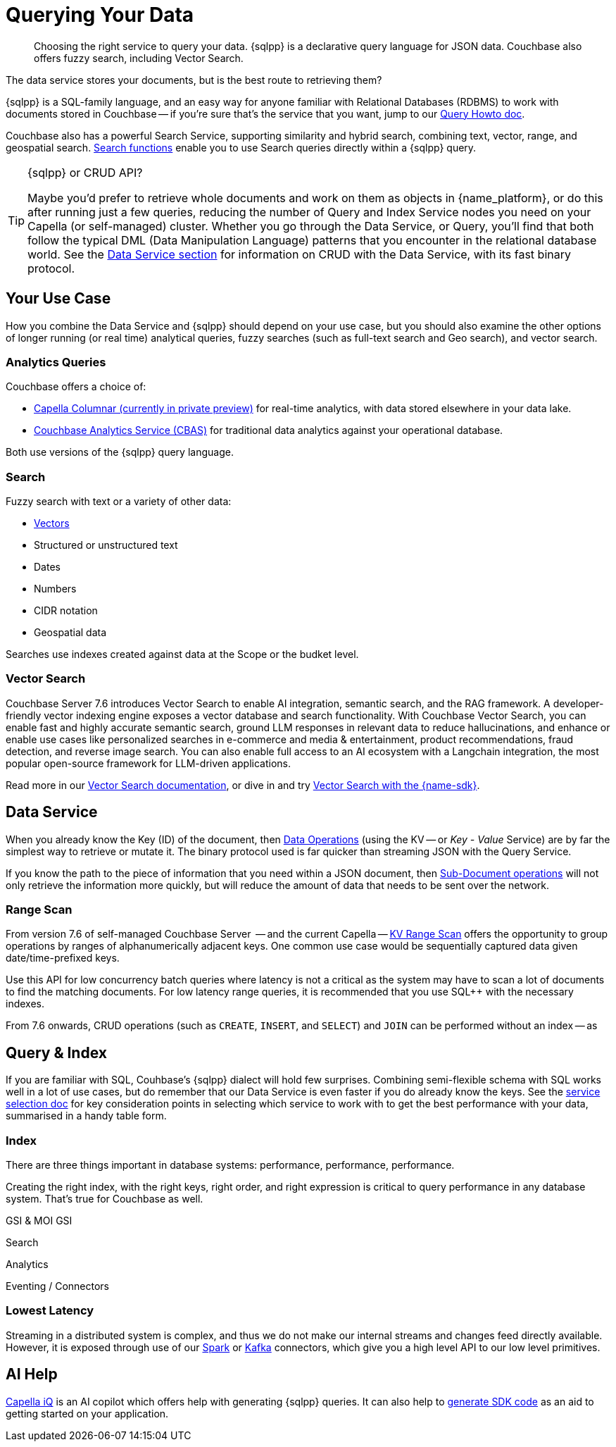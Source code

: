 = Querying Your Data 
:page-toclevels: 2
:page-aliases: data-services.adoc,choosing-the-right-service.adoc,http-services.adoc
:description: Choosing the right service to query your data.


// Note to editors
// 
// This page pulls in content from -sdk-common-
// and code samples from -example-dir-
// 
// It can be seen built at wwww.

[abstract]
{description}
{sqlpp} is a declarative query language for JSON data.
Couchbase also offers fuzzy search, including Vector Search.


// remember - inventory scope ;)

The data service stores your documents, but is the best route to retrieving them?

{sqlpp} is a SQL-family language, and an easy way for anyone familiar with Relational Databases (RDBMS) to work with documents stored in Couchbase --
if you're sure that's the service that you want, jump to our xref:howtos:sqlpp-queries-with-sdk.adoc[Query Howto doc].


Couchbase also has a powerful Search Service, supporting similarity and hybrid search, combining text, vector, range, and geospatial search.
xref:{version-server}@server:n1ql:n1ql-language-reference/searchfun.adoc[Search functions] enable you to use Search queries directly within a {sqlpp} query.





.{sqlpp} or CRUD API?
[TIP]
====
Maybe you'd prefer to retrieve whole documents and work on them as objects in {name_platform}, or do this after running just a few queries, reducing the number of Query and Index Service nodes you need on your Capella (or self-managed) cluster.
Whether you go through the Data Service, or Query, you'll find that both follow the typical DML (Data Manipulation Language) patterns that you encounter in the relational database world.
See the xref:data-durability-acid-transactions.adoc[Data Service section] for information on CRUD with the Data Service, with its fast binary protocol.
====

== Your Use Case

How you combine the Data Service and {sqlpp} should depend on your use case, but you should also examine the other options of longer running (or real time) analytical queries, fuzzy searches (such as full-text search and Geo search), and vector search.


=== Analytics Queries


Couchbase offers a choice of:

* https://info.couchbase.com/CapellaColumnar_Private_Preview_SignUp_LP.html[Capella Columnar (currently in private preview)] for real-time analytics, with data stored elsewhere in your data lake.
* xref:howtos:analytics-using-sdk.adoc[Couchbase Analytics Service (CBAS)] for traditional data analytics against your operational database.

Both use versions of the {sqlpp} query language.


=== Search 

Fuzzy search with text or a variety of other data:

* <<vector-search,Vectors>> 
* Structured or unstructured text
* Dates
* Numbers
* CIDR notation
* Geospatial data 

Searches use indexes created against data at the Scope or the budket level.


=== Vector Search

Couchbase Server 7.6 introduces Vector Search to enable AI integration, semantic search, and the RAG framework.
A developer-friendly vector indexing engine exposes a vector database and search functionality.
With Couchbase Vector Search, you can enable fast and highly accurate semantic search, ground LLM responses in relevant data to reduce hallucinations, and enhance or enable use cases like personalized searches in e-commerce and media & entertainment, product recommendations, fraud detection, and reverse image search.
You can also enable full access to an AI ecosystem with a Langchain integration, the most popular open-source framework for LLM-driven applications.

// From 7.6.2, you can 

Read more in our xref:{version-server}@server:vector-search:vector-search.adoc[Vector Search documentation],
or dive in and try xref:howtos:vector-searching-with-sdk.adoc[Vector Search with the {name-sdk}].



////
You may want to do many multi-object operations:

* To process order checkout
* For analyzing customer growth
* Merging customer lists;
* Or simply for loading new inventory data

Most tasks can be accomplished with more than one service.
You may choose, simply because you have RDBMS expertise, to use SQL++ and the Couchbase Query Service.
Conversely, your team may prefer to retrieve whole documents, and manipulate them using their preferred high-level SDK language.
In all cases, it is useful to be aware of the choice you are making, so that you can revisit later, if you need to optimise for performance improvements somewhere in the application.



• Process Order Checkout.
• Search stores data for the shoe customer is looking for.
• How many new customers did we get last month?
• Generate the outstanding list of shipments due for today.
• Retrieve the customer order using case insensitive customer name.
• Load the new inventory data.
• Merge customer lists.
30
For doing each of these tasks, you need to search your database efficiently. Do the select-joingroup-project-aggregate-order processing of the data to produce a report. Similarly, y
////

// schema validation - Ottoman?
// schema inference - INFER command, and view in query workbench


== Data Service


////
Best practice, if one know keys  and not doing aggregates, joins, order by , any further processing, small set of keys  then use direct KV access
////


When you already know the Key (ID) of the document, then xref:howtos:kv-operations.adoc[Data Operations] (using the KV -- or _Key - Value_ Service) are by far the simplest way to retrieve or mutate it. 
The binary protocol used is far quicker than streaming JSON with the Query Service.

If you know the path to the piece of information that you need within a JSON document, then xref:howtos:subdocument-operations.adoc[Sub-Document operations] will not only retrieve the information more quickly, but will reduce the amount of data that needs to be sent over the network.


=== Range Scan

From version 7.6 of self-managed Couchbase Server
 -- and the current Capella --
xref:howtos:kv-operations.adoc#kv-range-scan[KV Range Scan] offers the opportunity to group operations by ranges of alphanumerically adjacent keys.
One common use case would be sequentially captured data given date/time-prefixed keys.

Use this API for low concurrency batch queries where latency is not a critical as the system may have to scan a lot of documents to find the matching documents. For low latency range queries, it is recommended that you use SQL++ with the necessary indexes.



////
Query without Index
default in Capella from 7.6?

"Just like RDBMS, we want queries to run without requiring users to create index. Query will use sequentialscan. Performance test shows the performance is acceptable for simple queries. For more complex queries, users can use Index Advisor to get the index recommendations for better performance. This feature is also designed to limit the number of  concurrent sequentialscans based on cpu count to avoid impacting KV ops. So yes, we want this to be available to all users."'    



https://docs.couchbase.com/server/current/learn/services-and-indexes/indexes/query-without-index.html#sequential-scans

Sequential Scans
If a keyspace does not have any suitable primary or secondary indexes for a query, the Query service can fall back on a sequential scan of the data to retrieve the document keys. A sequential scan uses an underlying mechanism known as a K/V range scan.

Sequential scans are intended for simple, ready access to data, and are not intended as a high performance solution.

Sequential scans are best suited to small collections where key order is unimportant, or where the overhead of maintaining an index can’t be justified. For larger collections and greater performance, define the appropriate indexes to speed up your queries. For ordered document key operations, a primary index provides the same functionality, and will outperform a sequential scan.
////

From 7.6 onwards,
CRUD operations (such as `CREATE`, `INSERT`, and `SELECT`) and `JOIN` can be performed without an index -- as 
// plan  -    IndexScan -->  Sequential Scan

 
// https://github.com/couchbaselabs/docs-devex/pull/69/files#diff-eed6d91a1678c6daccf06c8ed24fdd1aa0f20fd9af01098db942080e751b86d4 
// https://github.com/couchbaselabs/docs-devex/pull/69 

////
?CBD-   575
Documentation including API reference should use the following text: "Use this API for low concurrency batch queries where latency is not a critical as the system may have to scan a lot of documents to find the matching documents. For low latency range queries, it is recommended that you use SQL++ with the necessary indexes."
////



// index  ^

== Query & Index

// e N1QL (Non-First Normal Form Query Language)
// and link book?

If you are familiar with SQL, Couhbase's {sqlpp} dialect will hold few surprises.
Combining semi-flexible schema with SQL works well in a lot of use cases, but do remember that our Data Service is even faster if you do already know the keys.
See the xref:ref:which-data-service.adoc[service selection doc] for key consideration points in selecting which service to work with to get the best performance with your data, summarised in a handy table form.


=== Index

====
There are three things important in database systems: performance, performance, performance.
====

Creating the right index, with the right keys, right order, and right expression is critical to query performance in any database system.
That’s true for Couchbase as well.




GSI & MOI GSI
// B-Tree index - Still ForestDB on CE??




// p79+ of N1QL book
////
e the various indices you can create.
●	Primary Index
●	Named primary index
●	Secondary index
●	Composite Secondary Index
●	Functional index
●	Array Index
●	ALL array
●	ALL DISTINCT array
●	Partial Index
●	Adaptive Index
●	Duplicate Indices
●	Covering Index
////



// support hash joins on query & analytics), optimized for better pagination, CBO...
// normalisation
// foreign keys




// query context?
// https://docs.couchbase.com/server/current/n1ql/n1ql-intro/queriesandresults.html#keyspace-reference


Search


// query context? / search index changes


Analytics




Eventing / Connectors
////
Are the same in-built functions Eventing exposes available in UDFs (log, N1qlQuery, etc.)?
No, Javascript UDFs do not come with the full language (timers, bucket ops, N1qlQuery, AnalyticsQuery, cURL, log etc) as Eventing does.
In JS-UDFs is vanilla Javascript + Full Query language support (including transactions which by the way is not supported in Eventing).
////



// An honourable mention of Map/Reduce Views




=== Lowest Latency

Streaming in a distributed system is complex, and thus we do not make our internal streams and changes feed directly available.
However, it is exposed through use of our xref:spark-connector::index.adoc[Spark] or xref:kafka-connector::index.adoc[Kafka] connectors, which give you a high level API to our low level primitives.



== AI Help

xref:cloud:get-started:capella-iq/get-started-with-iq.adoc[Capella iQ] is an AI copilot which offers help with generating {sqlpp} queries.
It can also help to xref:cloud:get-started:capella-iq/get-started-with-iq.adoc#generate-sdk-code-preview[generate SDK code] as an aid to getting started on your application.







////

= Service Selection
:page-topic-type: landing-page
:page-aliases: choosing-the-right-service.adoc,http-services.adoc
// ,data-services.adoc

[abstract]
Data in the Couchbase Data Platform can be accessed through Key Value (KV) Operations (including the Sub-Document API), the Analytics Service, the Query Service, Full Text Search, or even MapReduce Views:
how do you pick the right service for your application?

Couchbase Data Platform features several services to enable efficient information retrieval at a speed and scale to suit every use case.
Although each service uses a different API, exposed on a different port, and often addressing different protocols,
the Couchbase SDKs abstract away many of the differences -- offering consistency across different language SDKs where it is reasonable to do so.

You can follow the links below for more information on the services with the Couchbase SDKs, or read on to see which use case matches which service.

.Couchbase Data Services
* xref:howtos:kv-operations.adoc[KV Operations]
* xref:howtos:subdocument-operations.adoc[Sub-Document API]
* xref:concept-docs:analytics-for-sdk-users.adoc[Couchbase Analytics Service (CBAS)]
* xref:concept-docs:n1ql-query.adoc[Query Service]
* xref:concept-docs:full-text-search-overview.adoc[Full Text Search]
* xref:concept-docs:understanding-views.adoc[MapReduce Views]
* xref:7.1@server:connectors:intro.adoc[Connectors]


== Use Cases
It’s an understandable temptation to reach for the familiar, and Couchbase’s SQL-like {sqlpp} (formerly N1QL) makes the Query service an easy starting point for many, but it’s important to take time to match your use case to the best tool for the job.

=== Known documents
When you already know the _Key_ (ID) of the document, then _KV Operations_ is by far the simplest way to retrieve or mutate it.
The binary protocol used is far quicker than streaming JSON.

If you know the path to the piece of information that you need within a JSON document, then _Sub-Document_ operations will not only retrieve the information more quickly, but will reduce the amount of data that needs to be sent over the network.


=== Long Running Queries & Big Data

xref:7.1@server:learn:services-and-indexes/services/analytics-service.adoc[Couchbase Analytics Service (CBAS)] performs well on huge datasets, with complex aggregations, and uses {sqlpp} for Analytics, which gives a similar query experience to {sqlpp} for Query.
CBAS supports workloads involving only SELECT (not INSERT or UPDATE), and uses local secondary indexes.
Scalable performance comes from multi-node partitioned-parallel join, sort, aggregate, and grouped aggregate operators, and multiple storage devices (vbuckets over several nodes).

Use the Analytics Service when you don’t know every aspect of the query in advance -- 
for example, if the data access patterns change frequently, or you want to avoid creating an index for each data access pattern,
or you want to run ad hoc queries for data exploration or visualization.


=== Mutations

Use KV Operations - for better performance.
Where your mutations are on just a path within the document, use the Sub-Document API.

For the “update from a WHERE clause” with our Query Service,
in which case you don’t know which documents would be altered,
read the section on CAS and Concurrent Document Mutation to be aware of all of the implications.


=== Array Mutation

Sub-Doc allows appending, prepending, and inserting into arrays.
For more sophisticated array operations, use {sqlpp}'s `USEKEY`.


=== Aggregation / Reduce

MapReduce Views uses distributed Map-Reduce for very fast aggregation operations (fast, because the indexes are pre-computed results) --
ideal for pre-grouped aggregations, such as grouping temporal data sets (by day, by month, etc.).
Views’ spatial support allows for fast searching over extensive geo-spatial data in Couchbase Data Platform 5.x -- however, Spatial Views are no longer supported in Couchbase Server 6.x, and so are not found in SDK 3.x.
Continuing improvements to our Query Service makes the latter usually a better choice,
particularly as Views does not scale as well as the other services, lacking a global Index node.

For queries over a larger number of documents, CBAS would be the best tool here,
otherwise, for high throughput, simple queries, pick our Query Service.


=== Fuzzy searches

Use the Full Text Search (FTS) service when you want to take advantage of natural-language querying.
For phrase matching, over free-form text, or matching over word stems, FTS is a powerful solution.

There are more concepts to learn, as FTS offers a very flexible service.
In particular, care should be taken over building indexes, to stop them becoming unnecessarily large -- see our xref:7.1@server:fts:full-text-intro.adoc[FTS documentation].
Once again, the SDK abstracts away much of the complexity from deeply nested queries, and the interface is similar to our Query Service.

From Couchbase Server 6.5, xref:7.1@server:n1ql:n1ql-language-reference/searchfun.adoc[Search Functions] allow the use of FTS _within_ {sqlpp} queries.


=== Querying

For operational queries -- such as the front-end queries behind every page display or navigation -- the Query Service is a natural fit.

The Query Service using {sqlpp} - SQL for JSON - is ideal for retrieving multiple documents that match specific queries.
Data can be joined together, and Global Secondary Indexes can be used to speed up searches.
It’s a powerful and flexible way of querying, retrieving, and updating data, using a familiar language, but if you know the document’s key, then regular KV (or Sub-Doc) operations will always be faster.


=== Lowest Latency
Streaming in a distributed system is complex, and thus we do not make our internal streams and changes feed directly available.
// Or do we? https://github.com/couchbase/java-dcp-client et al.
However, it is exposed through use of our xref:2.4@spark-connector::index.adoc[Spark] or xref:3.4@kafka-connector::index.adoc[Kafka] connectors, which give you a high level API to our low level primitives.


// not used before:
=== Repeating Expensive Searches
Whether Query, Views, or FTS, expensive search results can easily be cached with (some?) SDKs.
This is something we have link:https://blog.couchbase.com/caching-queries-couchbase-high-performance/[featured on our blog in the past].

We could do with a new DA blog post to point to here, perhaps?
(existing one is several years old)

Could take something from Caching use tutorial?
https://docs.couchbase.com/tutorials/session-storage/java.html

////

